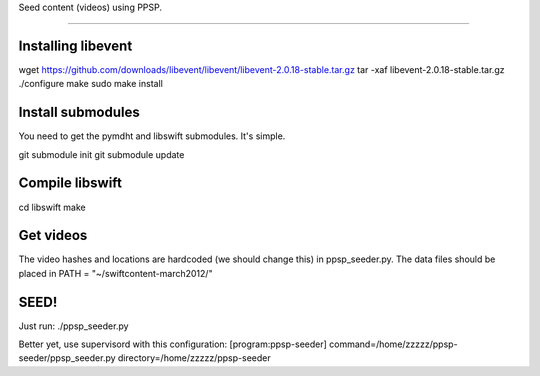 Seed content (videos) using PPSP.

========================

Installing libevent
-------------------

wget https://github.com/downloads/libevent/libevent/libevent-2.0.18-stable.tar.gz
tar -xaf libevent-2.0.18-stable.tar.gz 
./configure
make
sudo make install


Install submodules
------------------

You need to get the pymdht and libswift submodules. It's simple.

git submodule init
git submodule update 


Compile libswift
----------------

cd libswift
make

Get videos
----------

The video hashes and locations are hardcoded (we should change this) in
ppsp_seeder.py.
The data files should be placed in PATH = "~/swiftcontent-march2012/"


SEED!
-----
Just run:
./ppsp_seeder.py

Better yet, use supervisord with this configuration:
[program:ppsp-seeder]
command=/home/zzzzz/ppsp-seeder/ppsp_seeder.py
directory=/home/zzzzz/ppsp-seeder



